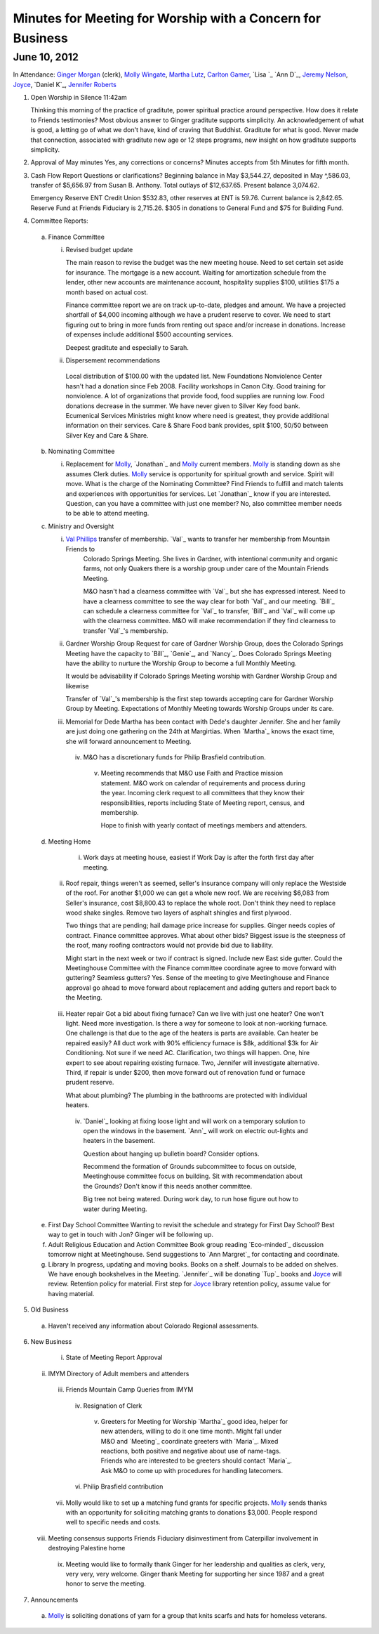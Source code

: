 ===========================================================
Minutes for Meeting for Worship with a Concern for Business
===========================================================

June 10, 2012
-------------

In Attendance: `Ginger Morgan`_ (clerk), `Molly Wingate`_, `Martha Lutz`_, `Carlton Gamer`_, `Lisa `_
`Ann D`_, `Jeremy Nelson`_, `Joyce`_, `Daniel K`_, `Jennifer Roberts`_ 

1. Open Worship in Silence 11:42am

   Thinking this morning of the practice of graditute, power spiritual practice around perspective.
   How does it relate to Friends testimonies? Most obvious answer to Ginger graditute supports
   simplicity. An acknowledgement of what is good, a letting go of what we don't have, kind of 
   craving that Buddhist. Graditute for what is good. Never made that connection, associated
   with graditute new age or 12 steps programs, new insight on how graditute supports simplicity.

2. Approval of May minutes
   Yes, any corrections or concerns? Minutes accepts from 5th Minutes for fifth month.

3. Cash Flow Report
   Questions or clarifications? Beginning balance in May $3,544.27, deposited in May ^,586.03,
   transfer of $5,656.97 from Susan B. Anthony. Total outlays of $12,637.65. Present balance
   3,074.62.
   
   Emergency Reserve ENT Credit Union $532.83, other reserves at ENT is 59.76. Current balance
   is 2,842.65. Reserve Fund at Friends Fiduciary is 2,715.26.  $305 in donations to General Fund
   and $75 for Building Fund.  

4. Committee Reports:

  a. Finance Committee
   
     i. Revised budget update

        The main reason to revise the budget was the new meeting house. Need to set certain set aside
        for insurance. The mortgage is a new account. Waiting for amortization schedule from the lender,
        other new accounts are maintenance account, hospitality supplies $100, utilities $175 a month based
        on actual cost.

        Finance committee report we are on track up-to-date, pledges and amount. We have a projected shortfall
        of $4,000 incoming although we have a prudent reserve to cover. We need to start figuring out to bring 
        in more funds from renting out space and/or increase in donations. Increase of expenses include
        additional $500 accounting services.

        Deepest graditute and especially to Sarah.


     ii. Dispersement recommendations

        Local distribution of $100.00 with the updated list. New Foundations Nonviolence Center hasn't had a donation
        since Feb 2008. Facility workshops in Canon City. Good training for nonviolence. A lot of organizations
        that provide food, food supplies are running low. Food donations decrease in the summer. We have never given
        to Silver Key food bank. Ecumenical Services Ministries might know where need is greatest, they provide
        additional information on their services. Care & Share Food bank provides, split $100, 50/50 between Silver Key
        and Care & Share. 


  b. Nominating Committee
  
     i. Replacement for `Molly`_, `Jonathan`_ and `Molly`_ current members. `Molly`_ is standing down as she assumes
        Clerk duties. `Molly`_ service is opportunity for spiritual growth and service. Spirit will move. What is the 
        charge of the Nominating Committee? Find Friends to fulfill and match talents and experiences with opportunities
        for services. Let `Jonathan`_ know if you are interested. Question, can you have a committee with just one member?
        No, also committee member needs to be able to attend meeting. 

  c. Ministry and Oversight
  
     i.	`Val Phillips`_ transfer of membership. `Val`_ wants to transfer her membership from Mountain Friends to 
         Colorado Springs Meeting. She lives in Gardner, with intentional community and organic farms, not only
         Quakers there is a worship group under care of the Mountain Friends Meeting. 

         M&O hasn't had a clearness committee with `Val`_ but she has expressed interest. Need to have a clearness
         committee to see the way clear for both `Val`_ and our meeting. `Bill`_ can schedule a clearness committee
         for `Val`_ to transfer, `Bill`_ and `Val`_ will come up with the clearness committee. M&O will make 
         recommendation if they find clearness to transfer `Val`_'s membership. 
     
     ii. Gardner Worship Group
         Request for care of Gardner Worship Group, does the Colorado Springs Meeting have the capacity 
         to `Bill`_, `Genie`_, and `Nancy`_. Does Colorado Springs Meeting have the ability to nurture 
         the Worship Group to become a full Monthly Meeting.

         It would be advisability if Colorado Springs Meeting worship with Gardner Worship Group and 
         likewise 

         Transfer of `Val`_'s membership is the first step towards accepting care for Gardner Worship Group
         by Meeting. Expectations of Monthly Meeting towards Worship Groups under its care.  
     
     iii. Memorial for Dede
          Martha has been contact with Dede's daughter Jennifer. She and her family are just doing one
          gathering on the 24th at Margirtias. When `Martha`_ knows the exact time, she will forward
          announcement to Meeting.
   
      iv. M&O has a discretionary funds for Philip Brasfield contribution.

       v. Meeting recommends that M&O use Faith and Practice mission statement. M&O work on calendar
          of requirements and process during the year. Incoming clerk request to all committees that they
          know their responsibilities, reports including State of Meeting report, census, and membership. 

          Hope to finish with yearly contact of meetings members and attenders.


  d. Meeting Home

      i. Work days at meeting house, easiest if Work Day is after the forth first day after meeting. 
     
     ii. Roof repair, things weren't as seemed, seller's insurance company will only replace the Westside
         of the roof. For another $1,000 we can get a whole new roof. We are receiving $6,083 from Seller's insurance, 
         cost $8,800.43 to replace the whole root. Don't think they need to replace wood shake singles. Remove 
         two layers of asphalt shingles and first plywood.  
    
         Two things that are pending; hail damage price increase for supplies. Ginger needs copies of contract. 
         Finance committee approves. What about other bids? Biggest issue is the steepness of the roof, many 
         roofing contractors would not provide bid due to liability.  

         Might start in the next week or two if contract is signed. Include new East side gutter. Could the Meetinghouse
         Committee with the Finance committee coordinate agree to move forward with guttering? Seamless gutters? Yes.
         Sense of the meeting to give Meetinghouse and Finance approval go ahead to move forward about replacement and
         adding gutters and report back to the Meeting. 
 
    iii. Heater repair
         Got a bid about fixing furnace? Can we live with just one heater? One won't light. Need more investigation. 
         Is there a way for someone to look at non-working furnace. One challenge is that due to the age of the 
         heaters is parts are available. Can heater be repaired easily? All duct work with 90% efficiency furnace 
         is $8k, additional $3k for Air Conditioning. Not sure if we need AC. Clarification, two things will happen.
         One, hire expert to see about repairing existing furnace. Two, Jennifer will investigate alternative. Third,
         if repair is under $200, then move forward out of renovation fund or furnace prudent reserve.    

         What about plumbing? The plumbing in the bathrooms are protected with individual heaters.

     iv. `Daniel`_ looking at fixing loose light and will work on a temporary solution to open the windows in the
         basement. `Ann`_ will work on electric out-lights and heaters in the basement. 

         Question about hanging up bulletin board? Consider options. 

         Recommend the formation of Grounds subcommittee to focus on outside, Meetinghouse committee focus on
         building. Sit with recommendation about the Grounds? Don't know if this needs another committee. 

         Big tree not being watered. During work day, to run hose figure out how to water during Meeting.   


  e. First Day School Committee
     Wanting to revisit the schedule and strategy for First Day School? Best way to get in touch with Jon? Ginger
     will be following up.

  f. Adult Religious Education and Action Committee
     Book group reading `Eco-minded`_ discussion tomorrow night at Meetinghouse. Send suggestions to `Ann Margret`_
     for contacting and coordinate.

  g. Library In progress, updating and moving books. Books on a shelf. Journals to be added on shelves. We have enough
     bookshelves in the Meeting. `Jennifer`_ will be donating `Tup`_ books and `Joyce`_ will review. Retention policy 
     for material. First step for `Joyce`_ library retention policy, assume value for having material.   

5. Old Business

  a. Haven't received any information about Colorado Regional assessments. 

6. New Business

    i. State of Meeting Report Approval

   ii. IMYM Directory of Adult members and attenders
  
  iii. Friends Mountain Camp Queries from IMYM

   iv. Resignation of Clerk

    v. Greeters for Meeting for Worship
       `Martha`_ good idea, helper for new attenders, willing to do it one time month. Might fall under
       M&O and `Meeting`_ coordinate greeters with `Maria`_. Mixed reactions, both positive and negative
       about use of name-tags. Friends who are interested to be greeters should contact `Maria`_. Ask M&O
       to come up with procedures for handling latecomers.   
  
   vi. Philip Brasfield contribution

  vii. Molly would like to set up a matching fund grants for specific projects. `Molly`_ sends thanks with
       an opportunity for soliciting matching grants to donations $3,000. People respond well to specific
       needs and costs.
        
 viii. Meeting consensus supports Friends Fiduciary disinvestiment from Caterpillar involvement in destroying
       Palestine home

   ix. Meeting would like to formally thank Ginger for her leadership and qualities as clerk, very, very
       very, very welcome. Ginger thank Meeting for supporting her since 1987 and a great honor to serve
       the meeting.  


7. Announcements

  a. `Molly`_ is soliciting donations of yarn for a group that knits scarfs and hats
     for homeless veterans.

.. _`Ginger Morgan`: /Friends/GingerMorgan/
.. _`Jeremy`: /Friends/JeremyNelson/
.. _`Jeremy Nelson`: /Friends/JeremyNelson/
.. _`Molly`: /Friends/MollyWingate/
.. _`Molly Wingate`: /Friends/MollyWingate/
.. _`Val Phillips`: /Friends/ValPhillips/
.. _Martha Lutz: /Friends/MarthaLutz/
.. _Carlton Gamer: /Friends/CarltonGamer/
.. _Lisa Lister: /Friends/LisaLister/
.. _Ann Daughtery: /Friends/AnnDaughtery/
.. _Joyce: /Friends/Joyce
.. _ Daniel K: /Friends/DanielKidney/
.. _Jennifer Roberts: /Friends/JenniferRoberts/
